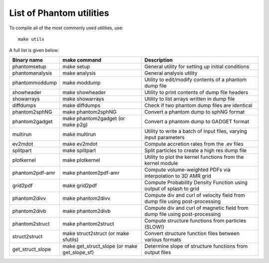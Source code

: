List of Phantom utilities
-------------------------

To compile all of the most commonly used utilities, use:

::

   make utils

A full list is given below:

+-----------------------+-----------------------+-----------------------+
| Binary name           | make command          | Description           |
+=======================+=======================+=======================+
| phantomsetup          | make setup            | General utility for   |
|                       |                       | setting up initial    |
|                       |                       | conditions            |
+-----------------------+-----------------------+-----------------------+
| phantomanalysis       | make analysis         | General analysis      |
|                       |                       | utility               |
+-----------------------+-----------------------+-----------------------+
| phantommoddump        | make moddump          | Utility to            |
|                       |                       | edit/modify contents  |
|                       |                       | of a phantom dump     |
|                       |                       | file                  |
+-----------------------+-----------------------+-----------------------+
| showheader            | make showheader       | Utility to print      |
|                       |                       | contents of dump file |
|                       |                       | headers               |
+-----------------------+-----------------------+-----------------------+
| showarrays            | make showarrays       | Utility to list       |
|                       |                       | arrays written in     |
|                       |                       | dump file             |
+-----------------------+-----------------------+-----------------------+
| diffdumps             | make diffdumps        | Check if two phantom  |
|                       |                       | dump files are        |
|                       |                       | identical             |
+-----------------------+-----------------------+-----------------------+
| phantom2sphNG         | make phantom2sphNG    | Convert a phantom     |
|                       |                       | dump to sphNG format  |
+-----------------------+-----------------------+-----------------------+
| phantom2gadget        | make phantom2gadget   | Convert a phantom     |
|                       | (or make p2g)         | dump to GADGET format |
+-----------------------+-----------------------+-----------------------+
| multirun              | make multirun         | Utility to write a    |
|                       |                       | batch of input files, |
|                       |                       | varying input         |
|                       |                       | parameters            |
+-----------------------+-----------------------+-----------------------+
| ev2mdot               | make ev2mdot          | Compute accretion     |
|                       |                       | rates from the .ev    |
|                       |                       | files                 |
+-----------------------+-----------------------+-----------------------+
| splitpart             | make splitpart        | Split particles       |
|                       |                       | to create a high res  |
|                       |                       | dump file             |
+-----------------------+-----------------------+-----------------------+
| plotkernel            | make plotkernel       | Utility to plot the   |
|                       |                       | kernel functions from |
|                       |                       | the kernel module     |
+-----------------------+-----------------------+-----------------------+
| phantom2pdf-amr       | make phantom2pdf-amr  | Compute               |
|                       |                       | volume-weighted PDFs  |
|                       |                       | via interpolation to  |
|                       |                       | 3D AMR grid           |
+-----------------------+-----------------------+-----------------------+
| grid2pdf              | make grid2pdf         | Compute Probability   |
|                       |                       | Density Function      |
|                       |                       | using output of       |
|                       |                       | splash to grid        |
+-----------------------+-----------------------+-----------------------+
| phantom2divv          | make phantom2divv     | Compute div and curl  |
|                       |                       | of velocity field     |
|                       |                       | from dump file using  |
|                       |                       | post-processing       |
+-----------------------+-----------------------+-----------------------+
| phantom2divb          | make phantom2divb     | Compute div and curl  |
|                       |                       | of magnetic field     |
|                       |                       | from dump file using  |
|                       |                       | post-processing       |
+-----------------------+-----------------------+-----------------------+
| phantom2struct        | make phantom2struct   | Compute structure     |
|                       |                       | functions from        |
|                       |                       | particles (SLOW!)     |
+-----------------------+-----------------------+-----------------------+
| struct2struct         | make struct2struct    | Convert structure     |
|                       | (or make sfutils)     | function files        |
|                       |                       | between various       |
|                       |                       | formats               |
+-----------------------+-----------------------+-----------------------+
| get_struct_slope      | make get_struct_slope | Determine slope of    |
|                       | (or make              | structure functions   |
|                       | get_slope_sf)         | from output files     |
+-----------------------+-----------------------+-----------------------+
